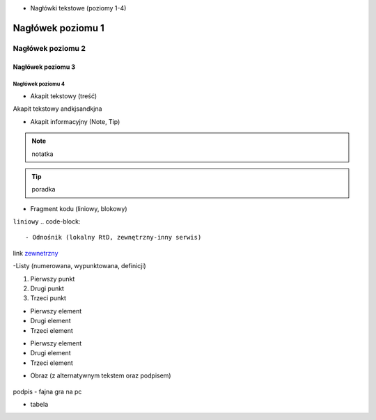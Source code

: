 - Nagłówki tekstowe (poziomy 1-4)

.. _test:

==========
Nagłówek poziomu 1
==========

Nagłówek poziomu 2
==========

Nagłówek poziomu 3
----------

Nagłówek poziomu 4
^^^^^^^^^^

- Akapit tekstowy (treść)

Akapit tekstowy andkjsandkjna

- Akapit informacyjny (Note, Tip)

.. note::
   notatka

.. tip::
   poradka

- Fragment kodu (liniowy, blokowy)

``liniowy``
.. code-block::

- Odnośnik (lokalny RtD, zewnętrzny-inny serwis)
link `zewnetrzny <https://edu.gplweb.pl/?svc=courses&id=tida&lesson=14&class=4tp&load=43>`_

-Listy (numerowana, wypunktowana, definicji)

1. Pierwszy punkt
2. Drugi punkt
3. Trzeci punkt

- Pierwszy element
- Drugi element
- Trzeci element

* Pierwszy element
* Drugi element
* Trzeci element

- Obraz (z alternatywnym tekstem oraz podpisem)

.. figure:: https://image.ceneostatic.pl/data/products/158964765/i-helldivers-2-digital.jpg
   :alt: Alternatywny tekst obrazu

podpis - fajna gra na pc

- tabela

+------------+--------------+-------------+
| Naglowek 1 | Naglowek 2   | Naglowek 3  |
+============+==============+=============+
| Rząd 1     | kolumna 2    | kolumna 3   |
+------------+--------------+-------------+
| Rząd 2     | szeroka kolumna            |
+------------+--------------+-------------+
| Rząd 3     | Dluga        | - blok      | 
+------------+ sKolumna     | - w         |
| Rząd 4     |              | - tabeli.   |
+------------+----------------+---------+
